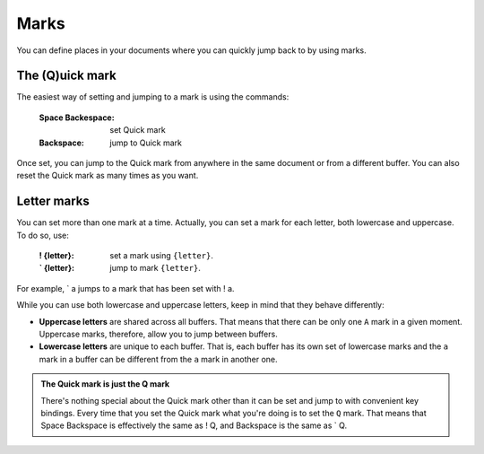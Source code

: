 
.. role:: key
.. default-role:: key

Marks
=====

You can define places in your documents where you can quickly jump back to by
using marks.

The (Q)uick mark
----------------

The easiest way of setting and jumping to a mark is using the commands:

    :`Space` `Backespace`: set Quick mark

    :`Backspace`: jump to Quick mark

Once set, you can jump to the Quick mark from anywhere in the same document or
from a different buffer. You can also reset the Quick mark as many times as you
want.

Letter marks
------------

You can set more than one mark at a time. Actually, you can set a mark for each
letter, both lowercase and uppercase. To do so, use:

    :`!` `{letter}`: set a mark using ``{letter}``.

    :`\`` `{letter}`: jump to mark ``{letter}``.

For example, `\`` `a` jumps to a mark that has been set with `!` `a`.

While you can use both lowercase and uppercase letters, keep in mind that they
behave differently:

* **Uppercase letters** are shared across all buffers. That means that
  there can be only one ``A`` mark in a given moment. Uppercase marks,
  therefore, allow you to jump between buffers.

* **Lowercase letters** are unique to each buffer. That is, each buffer has its
  own set of lowercase marks and the ``a`` mark in a buffer can be different
  from the ``a`` mark in another one.

.. admonition:: The Quick mark is just the Q mark

   There's nothing special about the Quick mark other than it can be set and
   jump to with convenient key bindings. Every time that you set the Quick mark
   what you're doing is to set the ``Q`` mark. That means that `Space`
   `Backspace` is effectively the same as `!` `Q`, and `Backspace` is the
   same as `\`` `Q`.

